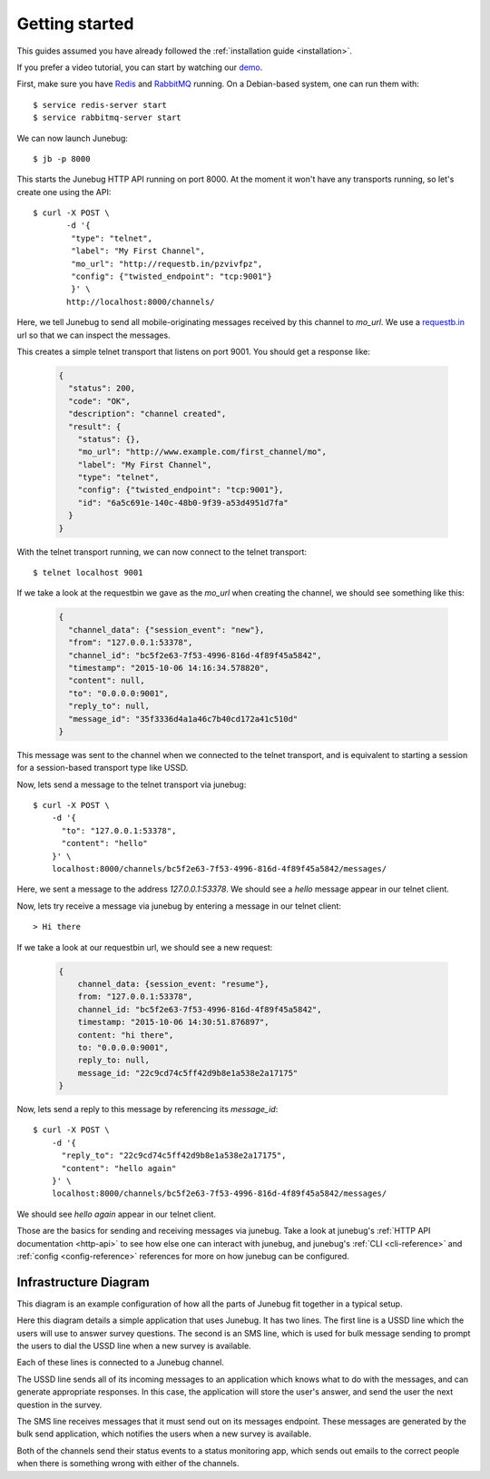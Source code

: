 .. _getting-started:

Getting started
===============

This guides assumed you have already followed the :ref:`installation guide
<installation>`.

If you prefer a video tutorial, you can start by watching our `demo`_.

.. _demo: https://archive.org/details/Junebug004Demo

First, make sure you have `Redis`_ and `RabbitMQ`_ running. On a Debian-based system, one can run them with::

  $ service redis-server start
  $ service rabbitmq-server start

.. _redis: http://redis.io/
.. _rabbitmq: https://www.rabbitmq.com/

We can now launch Junebug::

  $ jb -p 8000

This starts the Junebug HTTP API running on port 8000. At the moment it won't
have any transports running, so let's create one using the API::

  $ curl -X POST \
         -d '{
          "type": "telnet",
          "label": "My First Channel",
          "mo_url": "http://requestb.in/pzvivfpz",
          "config": {"twisted_endpoint": "tcp:9001"}
          }' \
         http://localhost:8000/channels/

Here, we tell Junebug to send all mobile-originating messages received by this
channel to `mo_url`. We use a `requestb.in <requestbin>`_ url so that we can inspect the messages.

.. _requestbin: http://requestb.in/

This creates a simple telnet transport that listens on port 9001. You should
get a response like:

  .. code-block:: json

    {
      "status": 200,
      "code": "OK",
      "description": "channel created",
      "result": {
        "status": {},
        "mo_url": "http://www.example.com/first_channel/mo",
        "label": "My First Channel",
        "type": "telnet",
        "config": {"twisted_endpoint": "tcp:9001"},
        "id": "6a5c691e-140c-48b0-9f39-a53d4951d7fa"
      }
    }

With the telnet transport running, we can now connect to the telnet transport::

  $ telnet localhost 9001

If we take a look at the requestbin we gave as the `mo_url` when creating the
channel, we should see something like this:

  .. code-block:: json

      {
        "channel_data": {"session_event": "new"},
        "from": "127.0.0.1:53378",
        "channel_id": "bc5f2e63-7f53-4996-816d-4f89f45a5842",
        "timestamp": "2015-10-06 14:16:34.578820",
        "content": null,
        "to": "0.0.0.0:9001",
        "reply_to": null,
        "message_id": "35f3336d4a1a46c7b40cd172a41c510d"
      }

This message was sent to the channel when we connected to the telnet transport,
and is equivalent to starting a session for a session-based transport type like USSD.

Now, lets send a message to the telnet transport via junebug::

  $ curl -X POST \
      -d '{
        "to": "127.0.0.1:53378",
        "content": "hello"
      }' \
      localhost:8000/channels/bc5f2e63-7f53-4996-816d-4f89f45a5842/messages/

Here, we sent a message to the address `127.0.0.1:53378`. We should see a `hello` message appear in our telnet client.

Now, lets try receive a message via junebug by entering a message in our telnet
client::

   > Hi there

If we take a look at our requestbin url, we should see a new request:

  .. code-block:: json

    {
        channel_data: {session_event: "resume"},
        from: "127.0.0.1:53378",
        channel_id: "bc5f2e63-7f53-4996-816d-4f89f45a5842",
        timestamp: "2015-10-06 14:30:51.876897",
        content: "hi there",
        to: "0.0.0.0:9001",
        reply_to: null,
        message_id: "22c9cd74c5ff42d9b8e1a538e2a17175"
    }

Now, lets send a reply to this message by referencing its `message_id`::

  $ curl -X POST \
      -d '{
        "reply_to": "22c9cd74c5ff42d9b8e1a538e2a17175",
        "content": "hello again"
      }' \
      localhost:8000/channels/bc5f2e63-7f53-4996-816d-4f89f45a5842/messages/

We should see `hello again` appear in our telnet client.

Those are the basics for sending and receiving messages via junebug. Take a look at junebug's :ref:`HTTP API documentation <http-api>` to see how else one can interact with junebug, and junebug's :ref:`CLI <cli-reference>` and :ref:`config <config-reference>` references for more on how junebug can be configured.

Infrastructure Diagram
----------------------
This diagram is an example configuration of how all the parts of Junebug fit
together in a typical setup.

.. blockdiag::

    diagram {
        orientation = portrait;
        default_group_color = lightblue;
        edge_layout = flowchart;

        C1 [label="USSD Channel"];
        C2 [label="SMS Channel"];
        SMS [label="SMPP SMS line"];
        USSD [label="Dmark USSD line"];
        Status [label="Status monitoring app"];
        App1 [label="Survey app"];
        Bulk [label="Bulk message sending app"];

        USSD <-> C1 <-> App1;
                 C1 -> Status;
        SMS <-> C2 <- Bulk;
                C2 -> Status;

        group {
            label='Network provider';
            USSD;
            SMS;
        }

        group {
            label="Junebug";
            C1;
            C2;
        }

        group {
            label='User applications';
            App1;
            Status;
            Bulk;
        }

    }

Here this diagram details a simple application that uses Junebug. It has two
lines. The first line is a USSD line which the users will use to answer
survey questions. The second is an SMS line, which is used for bulk message
sending to prompt the users to dial the USSD line when a new survey is
available.

Each of these lines is connected to a Junebug channel.

The USSD line sends all of its incoming messages to an application which knows
what to do with the messages, and can generate appropriate responses. In this
case, the application will store the user's answer, and send the user the next
question in the survey.

The SMS line receives messages that it must send out on its messages endpoint.
These messages are generated by the bulk send application, which notifies the
users when a new survey is available.

Both of the channels send their status events to a status monitoring app,
which sends out emails to the correct people when there is something wrong
with either of the channels.

